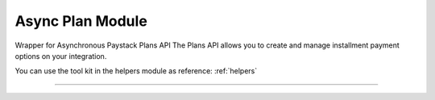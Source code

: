 ===========================================
Async Plan Module
===========================================

.. :py:currentmodule:: paystackease.async_apis.aplans


Wrapper for Asynchronous Paystack Plans API The Plans API allows you to create and manage installment payment options on your integration.

You can use the tool kit in the helpers module as reference: :ref:`helpers`

------------------------------------------------------------

.. py:class:: AsyncPlanClientAPI(secret_key: str = None)

    Bases: :py:class:`~paystackease.abase.AsyncPayStackBaseClientAPI`

    Paystack Plan API Reference: `Plans`_

    .. py:method:: async create_plan(name: str, amount: int, interval: str, currency: str, invoice_limit: int, send_invoices: bool, send_sms: bool, description: str | None = None)→ dict[source]

        Create a plan

        :param name: The name of the plan
        :type name: str
        :param amount: The amount of the plan
        :type amount: int
        :param interval: The interval of the plan. Values: ``Interval.value.value``
        :type interval: str
        :param currency: The currency of the plan
        :type currency: str
        :param invoice_limit: The invoice limit of the plan
        :type invoice_limit: int
        :param send_invoices: Whether or not to send invoices
        :type send_invoices: bool
        :param send_sms: Whether or not to send SMS
        :type send_sms: bool
        :param description: The description of the plan
        :type description: str, optional

        :return: The response from the API
        :rtype: dict

    .. py:method:: async fetch_plan(id_or_code: str)→ dict

        Fetch a plan

        :param id_or_code: The id or code of the plan
        :type id_or_code: str

        :return: The response from the API
        :rtype: dict

    .. py:method:: async list_plans(per_page: int | None = None, page: int | None = None, status: str | None = None, interval: str | None = None, amount: int | None = None)→ dict

        List plans

        :param per_page: The number of plans per page
        :type per_page: int, optional
        :param page: The page number
        :type page: int, optional
        :param status:  Filter list by plans with specified status
        :type status: str, optional
        :param interval: Filter list by plans with specified interval
        :type interval: str, optional
        :param amount: The amount of the plans
        :type amount: int, optional

        :return: The response from the API
        :rtype: dict

    .. py:method:: async update_plan(id_or_code: str, name: str, amount: int, interval: str, send_invoices: bool, send_sms: bool, currency: str, invoice_limit: int, description: str | None = None)→ dict

        Update a plan

        :param id_or_code: The id or code of the plan
        :type id_or_code: str
        :param name: The name of the plan
        :type name: str
        :param amount: The amount of the plan
        :type amount: int
        :param interval: The interval of the plan. Values: ``Interval.value.value``
        :type interval: str
        :param send_invoices: Whether or not to send invoices
        :type send_invoices: bool
        :param send_sms: Whether or not to send SMS
        :type send_sms: bool
        :param currency: The currency of the plan
        :type currency: str
        :param invoice_limit: The invoice limit of the plan
        :type invoice_limit: int
        :param description: The description of the plan
        :type description: str, optional

        :return: The response from the API
        :rtype: dict


.. _Plans: https://paystack.com/docs/api/plan/
